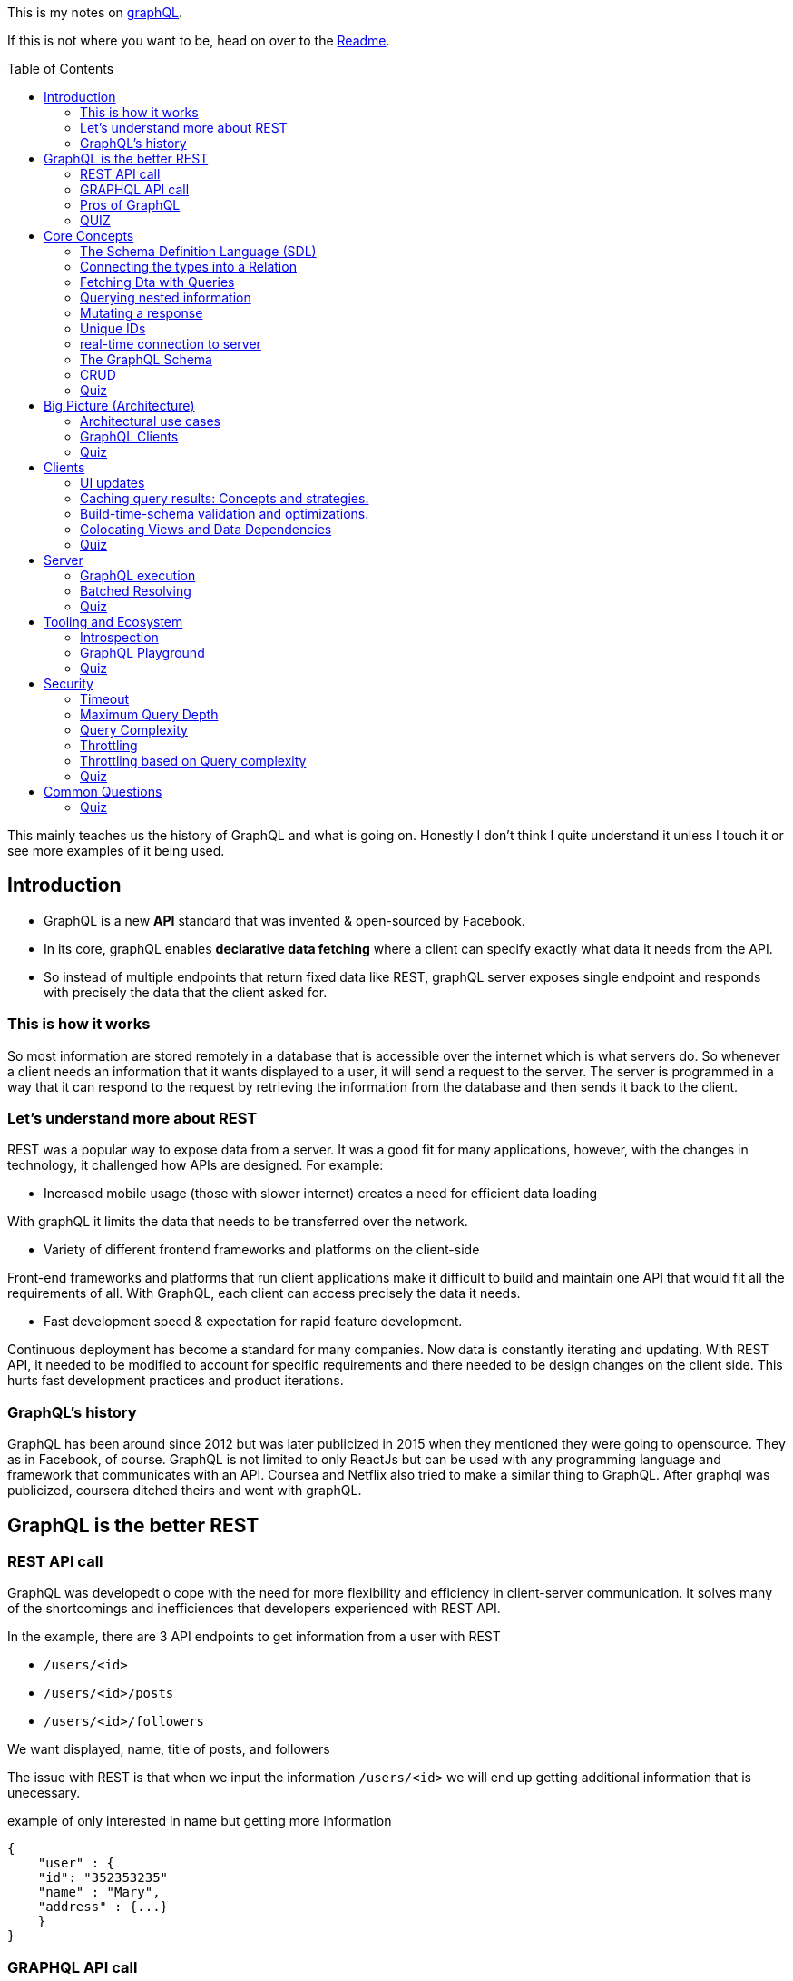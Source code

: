 :library: Asciidoctor
:toc:
:toc-placement!:

This is my notes on link:http://www.howtographql.com[graphQL].

If this is not where you want to be, head on over to the link:README.asciidoc[Readme].

toc::[]

This mainly teaches us the history of GraphQL and what is going on. Honestly I don't think I quite understand it unless I touch it or see more examples of it 
being used. 

== Introduction 

* GraphQL is a new *API* standard that was invented & open-sourced by Facebook. 
* In its core, graphQL enables *declarative data fetching* where a client can specify exactly what data it needs from the API. 
* So instead of multiple endpoints that return fixed data like REST, graphQL server exposes single endpoint and responds with precisely the data 
that the client asked for. 

=== This is how it works
So most information are stored remotely in a database that is accessible over the internet which is what servers do. So whenever a client needs an information 
that it wants displayed to a user, it will send a request to the server. The server is programmed in a way that it can respond to the request by retrieving 
the information from the database and then sends it back to the client. 

=== Let's understand more about REST 

REST was a popular way to expose data from a server. It was a good fit for many applications, however, with the changes in technology, it challenged how APIs are designed. 
For example: 

* Increased mobile usage (those with slower internet) creates a need for efficient data loading

With graphQL it limits the data that needs to be transferred over the network. 

* Variety of different frontend frameworks and platforms on the client-side

Front-end frameworks and platforms that run client applications make it difficult to build and maintain one API that would fit all the requirements of all. With GraphQL, 
each client can access precisely the data it needs. 

* Fast development speed & expectation for rapid feature development. 

Continuous deployment has become a standard for many companies. Now data is constantly iterating and updating. With REST API, it needed to be modified to account for specific 
requirements and there needed to be design changes on the client side. This hurts fast development practices and product iterations.

=== GraphQL's history

GraphQL has been around since 2012 but was later publicized in 2015 when they mentioned they were going to opensource. They as in Facebook, of course. 
GraphQL is not limited to only ReactJs but can be used with any programming language and framework that communicates with an API. Coursea and Netflix also 
tried to make a similar thing to GraphQL. After graphql was publicized, coursera ditched theirs and went with graphQL. 


== GraphQL is the better REST

=== REST API call
GraphQL was developedt o cope with the need for more flexibility and efficiency in client-server communication. It solves many of the shortcomings and 
inefficiences that developers experienced with REST API. 

In the example, there are 3 API endpoints to get information from a user with REST 

* `/users/<id>`
* `/users/<id>/posts`
* `/users/<id>/followers`

We want displayed, name, title of posts, and followers

The issue with REST is that when we input the information `/users/<id>` we will end up getting additional information that is unecessary. 

example of only interested in name but getting more information
----
{
    "user" : {
    "id": "352353235"
    "name" : "Mary", 
    "address" : {...}  
    }
}
----

=== GRAPHQL API call 

With the same thing with REST, you will send a single request instad of 3 like REST did just to get name, title of posts and followers.

For GraphQL, we will send a *post request* to the server. In the query it will describe all the data requirements of the client. 

----
query {
    User(id: "235532532") {
    name
    posts {
        title
    }
    followers(last: 3) {
        name
    }
    
    }
}
----

The request is self explanatory. With that ID, we want the name of the user, the title of posts, and the last 3 follower's names. 

The server will then process and fetch exactly the requested information and read it from the database. It will then package it up into a JSON object that 
will return to the client. The response will look like this: 

----
{
    "data": {
        "User" : {
            "name" : "Mary",
            "posts" : [
                { title: "Learn GraphQL today"},
                { title: "React & GraphQL - A declarative love story" },
                { title: "Why GraphQL is better than REST" },
                { title: "Relay vs Apollo - GraphQL Clients" }
            ],
            "followers" : [
                {name: "John"},
                { name: "Alice"},
                { name: "Sarah"}
            
            ]
        }
    }
}
----

This JSON information has the root field called *data*. Data returns to us all of the information that was requested in the query. 

=== Pros of GraphQL

* Elimite Over and Under fetching data. 
    ** Overfetching means downloading unnecessary data. 
    ** Underfetching means an endpoint doesn't return enough information or you need to send multiple requests (n + 1- requests problem)
* great for rapid Product Iterations. changes in the client side can be made without any extra work on the server. This is good for faster feedback cycles and product 
iterations. 
* Insightful Analytics. 
* Its Schema & Types. 
    ** GraphQL uses strong type system to define capabilities of an API. All of the types that are exposed in an API are written down in a schema using the 
    graphQL's schema definition language. 
    ** The same schema is how a client can access the data. When the schema is defined, the team's working on the front end and the back end can do their work 
    without further communication. 

=== QUIZ

Question: What is a benefit of the GraphQL schema and strong type system?

. They work well with the javascript type system 
. It solves the n+1 request problem 
. Once the schema is defined, frontend and backend teams can work independently from one another 
. Trick question: GraphQL doesn't havea type system.

====
Answer: Once the schema is defined, frontend and backend teams can work independently from one another. 
====


== Core Concepts 

In this lesson, we are going to learn about GraphQL's language. We are going to learn about how graphQL define types 
as well as sending _queries_ and _mutations_. 

=== The Schema Definition Language (SDL)
The syntax for writing schema is called *SDL*.  Here's an example of how to use SDL with these two simple types.

''''

----
type Person {
    name: String! 
    age: Int!

}
----

* This one has two fields. key *name* and *age* and the values *string* and *int*. 
* The *!* with it means that it is required.

''''

----
type Post {
    title: String!
}
----

* This one only has one field with key *title* and value *String*. 
* Again, *!* means it's required. 

=== Connecting the types into a Relation

We can define relationships between the two. GraphQL calls that *relations*. To add a relation to this example between *Person* and *Post*, we need to express that one 
person can be the *author* of many posts.  

* We add the *author* field to the Post type like this: 

----
type Post {
    title: String!
    author: Person!
}
----

Now, every post that is created needs to be associated with a person who is the author of it. 

* We add the *posts* field to the Person type to show that a person can write multiple posts. 

----
type Person {
    name: String!
    age: Int! 
    posts: [Post!]!
}
----

NOTE: the *[]* bracket tells it that it will be a list. 

After the connection has been made, now there is a _one-to-many-relationship_ between *Person* and *Post*.  They say one-to-many because of the 
expected array inside of Person. 

=== Fetching Dta with Queries 

Rest's fetching is encoded in the URL that it connects to. GraphQL's method is a whole lot more different. GraphQL doesn't have multiple endpoints like REST does, but 
just one single endpoint.  This works because the data is not fixed, but actually more flexible and let's the client decide on the requested data.  The downside to that 
is that the client needs to send more information to the server to get what the client wants. 

the process is called a *Query*. Here is an example of a query: 

----
{
    allPersons {
        name
    }

}
----

* The *root* of the query is named *allPersons*. 
* Anything that follows after the root field is called the *payload* of the query. 
* This query will return a list of all the persons that are stored in the database and will only show their *name*. 

Here's it's output example in JSON: 

----
{
    "allPersons": [
        {"name": "Johnny"},
        {"name": "Sarah"},
        {"name": "Alice"}
    ]

}
----

''''

If you wanted to add allPerson's age as well as their name, all you need to do is add *age* into the payload like this: 

----
{
    allPerson {
        name 
        age
    }

}
----

and it will output this: 

----
{
    "allPersons": [
        {"name": "Johnny", "age": 23},
        {"name": "Sarah", "age": 20},
        {"name": "Alice", "age": 20}
    ]
}
----

''''

You can actually control how much is output for the requested query. Such as if you want to limit to *only the last 2 names* instead of giving all of the results. 

----
{
    allPersons(last: 2) {
        name
        age
    }
}
----

This will list the last two names that were stored in the database. This will be great to show the newest users or something. 

----
{
    "allPersons": [
        {"name": "Sarah", "age": 20},
        {"name": "Alice", "age": 20}
    ]
}
----

Basically using the *last 2* took out poor Johnny. 


=== Querying nested information 

You can also query using nested information. 

In the example, we want to load all the posts that each person has written. Here is how the query would look like: 

----
{
    allPersons {
        name
            posts {
                title
            }
    }
}

----

Here is how the server is going to output the query request in JSON: 

----
{
    "allPerson": [
        {
            "name": "Johnny",
            "posts": [
                {"title": "graphQL is awesome"},
                {"title": "Relay is a powerful graphql client"}
            ]
        
        },
        {
            "name": "Sarah",
            "posts": [
                {"title": "How to get started with React & GraphQL"}
            ]
        
        }
    ]
}

----

There we see that it only shows the title of the posts nested with the user's name. 

=== Mutating a response 

We learned about requesting data, now we will learn about making changes to the data that is stored. With GraphQL, we make these changes using 
so called *mutations*. There are three kinds of mutations: 

. *creating* new data
. *updating* existing data 
. *deleting* existing data 

To modify the data, it is actually written the same way you would when making a request except that you need to start it with the mutation keyword. Example: 

----
mutation {
    createPerson(name: "Bob", age: 36) {
        name
        age
    }
}
----

* Just like the request, mutation also has a root field, and this root field is called *createPerson*. 
* Inside the paranthesis are arguments that will be placed into the payload. The arguments are: *name: "Bob", age: 36*. 
* The payload's key will then look at the argument's values to replace with it. 

the output for the mutation will look like this: 

----
{
    "createPerson": {
        "name": "Bob",
        "age": 36
    }
}
----

=== Unique IDs 

GraphQL types have unique IDs that are generated by the server: 

----
type Person {
    id: ID!
    name: String! 
    age: Int!
}
----

When we were making a mutation, we can also request an ID when we were creating a person. 

----
mutation {
    createPerson(name: "Bob", age: 36) {
        id
    }
}
----

=== real-time connection to server 

One absolute necessity is to have a real-time connection to the server to get immediate information about changes. 

For this use case, graphql offers the concept of subscriptions. When a client subscribes to an event, it will initiate and hold 
a steady connection to the server. 

In this example, the client subscribes on the server to get informed about new users being created. 

----
subscription {
    newPerson {
        name
        age
    }
}
----

So now when a new user is created, the server will push the data to the client. 
Unlike queries and mutations that follow a typical response cycle, subscriptions will have a continuous stream of data sent over to the client. 

Again, so with that subscription setup with the root *newPerson*, the client will receive a user's name and age every single time a new user is created. 

=== The GraphQL Schema 

* The schema defines the capabilities of the API by specifying how a client can fetch, mutate, and subscribe the data. 
* It is also a contract between the client and the server. 
* It is also a collection of GraphQL types with special root types. 

The schema will have different root types that define its entry points for the API. 

* type *Query* sends requests for data to be read. 
* type *Mutation* modifies the data.
* type *Subscription* is like query except it sets up a constant connection for when changes happen.

''''
Query type: 

----
{
    allPersons {
        name
    }
}
----

----
type Query {
    allPersons(last: Int): [Person!]!
}
----

* (last: Int) is to limit the result. You can even use *first*..

''''
Mutation type: 

----
mutation {
    createPerson(name: "Bob", age: 36) {
        id
    }
}
----

----
type Mutation {
    createPerson(name: String!, age: Int!: Person!)
}
----

''''

Subscription type:

----
subscription {
    newPerson {
        name
        age
    }
}
----

----
type Subscription {
    newPerson: Person!
}
----

''''

The full schema of what it's using: 

----
type Person {
    id: ID!
    name: String!
    age: Int!
    posts: [Post!]!
}
----

----
type Post {
    title: String!
    author: Person!
}
----

* When you see *Person!* , it is linked to *Person* and is being sent there. 
* When you see *[Person!]*, it is also linked but is receiving it. 

=== CRUD
Right now it doesn't really do anything, but we can define a CRUD style API by adding a new fields to the schemas's root types. 
CRUD is short for *create, read, update, delete* which actually refers to the type of operations we will use with GraphQL.

So right now we want to add the new field to the *query* type to retrieve all of the stored posts from the server. The field is called 
*allPosts* and looks very similar to the *allPersons* field. 

----
type Query {
    allPersons(last: Int): [Person!]!
    allPosts(last: Int): [Post!]!
}
----

All this does is ask for all the posts and all of the persons that are stored in the database. However, this way is not possible to query 
individual posts or person objects. 

To complete the CRUD API for the person type, we can do so by adding two more mutations. One for updating and one for deleting person objects. 

----
type Mutation {
    createPerson(name: String!, age: String!): Person!
    updatePerson(id: ID!, name: String!, age: String!): Person!
    deletePerson(id: ID!): Person!
}
----

* updatePerson has to look up the *ID* which will allow us to specify which person that needs to be updated, and also supplied the new arguments to change.
* deletePerson only needs the ID to tell the server which person to delete. 

Now, the same must be done for *posts*. 

----
createPost(title: String!): Post!
updatePost(id: ID!, title: String!): Post!
deletePost(id: ID!): Post!
----

* For the update and delete mutation to work, we need to specify an ID. 

''''
Now to update the subscription, we need to add all the persons and posts type that were created and existing. 

----
type Subscription {
    newPerson: Person!
    updatedPerson: Person!
    deletedPerson: Person!
    newPost: Post!
    updatedPost: Post!
    deletedPost: Post!
}
----

=== Quiz 

Question: What are GraphQL subscriptions used for?

. Event-based realtime functionality
. You use them to subscribe to the GraphQL Weekly newsletter
. Schema-based realtime functionality
. They combine Queries and Mutations and allow you to read and write data. 

====
Answer: Event-based realtime functionality
====

== Big Picture (Architecture)

An important thing to note is that graphQL was only released as a *specification*. Which means it tells how the graphql server has to behave. 
We can read the specification here: link:http://facebook.github.io/graphql/[graphql github]. 

If we want to use graphql in a project, we have to build the graphql server ouselves. We can do that with any programming language. 

We can also use a service graphql that provides a powerful server out of the box. 

=== Architectural use cases

There are three main architectural use cases. 

. GraphQL server with a connected database
    ** this is a simple setup that the lesson will cover later (hopefully.. this is what I'm interested in). 
    ** this is more common with _greenfield_ projects. 
    ** the setup is: you have 1 web server that implements the graphQL specification. Query arrives at graphQL's server, the server 
    reads it and fetches the data. This is called *resolving the query*. 
    ** GraphQL is actually *transport layer agnostic*. 
        *** GraphQL can be used with any available network protocol, so you can implement a graphql server on TCP, websockets, or any transport. 
    ** GraphQL doesn't care about the format that the database stores its data. We can use SQL database like AWS, aurora, or even a noSQL database like MongoDB. 
. GraphQL server to integrate existing system. 
    ** a bunch of other third party systems will get computed to a single graphQL API. 
    ** great for companies with legacy infrastructures and many different APIs. 
    ** GraphQL can be used to unify those existing systems and hide the messy backend.
    ** GraphQL will communicate with the existing systems and packages it up to the graphQL's response format. 
    ** GraphQL doesn't care about the data sources are, such as databases, web services, 3rd party APIs, etc). 
    ** here's a visual example of what goes on: +
    image:img/graphql/graphql2.png[] +
    ** You can also combine one with graphql and still communicate with the others. 
    ** GraphQL handles this with *Resolver functions*. The purpose of a resolver function is to retrieve the data for its corresponding field. 
. A hybrid approach with a connected database and integration of existing system. 

=== GraphQL Clients 

GraphQL is great for frontend developers as data fetching complexity can be pushed to the server-side. The server machine will be dealing with the heavy work.  

* *Imperative data fetching* : With REST, you used to have to create a fetch request and then parse the server response and then would have to be stored locally. Only after then, it will be 
displayed in the UI. 

* *Declarative data fetching* : It has to describe its data requirements with query, mutation, or subscription. Then it can display information in the UI. The in 
between steps are handled by the GraphQL client. This is what graphQL client libraries will handle such as Relay or Apollo. 

=== Quiz 
Question: What is a resolver function?

. A function that a GraphQL client uses to resolve a query on the frontend.
. It's a synonym for serverless functions. 
. A function that solves all your problems. 
* A function on GraphQL server that's responsible for fetching the data for a single field.

====
Answer: A function on a GraphQL server that's responsible for fetching the data for a single field. 
====

== Clients 

Some infrastructure feature that is needed for our app is: 

* directly sending queries and mutations without constructing HTTP requests. 
* view-layer integration. 
* caching
* validating and optimizing queries based on the schema. 

=== UI updates
With graphQL's client we no need to do an HTTP fetch and parse anymore. But how do we get it to show up in the UI? If we use ReactJS, the graphQL 
will fetch the needed data under the hood and make it available in the *props* of our component. The declarative nature ties well with 
link:https://en.wikipedia.org/wiki/Functional_reactive_programming[functional reactive programming] techniques. 

=== Caching query results: Concepts and strategies. 

It's good practice to store the data that was retrieved somewhere with the user to save load times and whatnot. A good way to do this is to 
_normalize_ the data beforehand. Which means that the query result gets flattened and the store will only contain individual records that can be 
referenced with a globally unique ID. 

=== Build-time-schema validation and optimizations. 

When the build environment has access to the schema, it can parse all of the graphQL code that's located in the project and compare it 
against the information from the schema. This catches any typos and other errors before it is put in production where the users can see this error.

=== Colocating Views and Data Dependencies 

The great thing about GraphQL is that it has a split view. One is the written data requirements and the other is the UI code. This split view 
gives you a better visualization of the data and will give a better understanding of its data.

=== Quiz 

What does a GraphQL client usually do before caching the results of a query?

. Validating the query results against the schema 
. Calling a resolver function 
. Normalizing the data 
. Making the data available in the props of a React Component 

====
Answer: Normalizing the data
====

== Server

=== GraphQL execution 

The query is traversed field by field, executing "resolvers" for each field. So, here's an example of a schema: 

----
type Query {
    author(id: ID!): Author
}
type Author {
    posts: [Post]
}

type Post {
    title: String
    content: String
}
----

And then here is an actual query that we will send to the server with the schema above:

----
query {
    author(id: "abc") {
        posts {
            title 
            content 
        }
    }
}
----

You can also set the query up with the associated type. 

----
query: Query {
    author(id: "abc"): Author {
        posts: [Post] {
            title: String 
            content: String
        }
    }

}
----

What will then happen is the resolvers will run for every field sequentually like a list. So this is how it will be executed: 

----
Query.author(root, { id: 'abc' }, context) -> author
Author.posts(author, null, context) -> posts
for each post in posts
  Post.title(post, null, context) -> title
  Post.content(post, null, context) -> content
----

So after that, the system will put everything together into the correct shape for the result and returns a JSON format. 

=== Batched Resolving 

So there's a bit of an issue if we wanted to retrive data like this: 

----
query {
  posts {
    title
    author {
      name
      avatar
    }
  }
}
----

Well, if it was a blog, it's most likely that most of the posts will have the same authors. So if we need to make an API call to get each author obect, we might accidentally 
make multiple requests for the same one... so for example: 

----
fetch('/authors/1')
fetch('/authors/2')
fetch('/authors/1')
fetch('/authors/2')
fetch('/authors/1')
fetch('/authors/2')
----

To avoid this problem, we should wrap our fetching function in a utility that will wait for all of the resolvers to run, then make sure to only fetch each item once.

----
authorLoader = new AuthorLoader()

// Queue up a bunch of fetches
authorLoader.load(1);
authorLoader.load(2);
authorLoader.load(1);
authorLoader.load(2);

// Then, the loader only does the minimal amount of work
fetch('/authors/1');
fetch('/authors/2');
----

If the API supports batched requests, we can just do one fetch to the backend, like this: 

----
fetch('/authors?ids=1,2')
----

In JavaScript, the above methods can be implemented using a utility called link:https://github.com/facebook/dataloader[dataloader]. 

=== Quiz 

Which statement about GraphQL servers is correct?

. A single record is never fetched more than once for a given query. 
. Resolvers can be defined on a field graularity
. Query fields are resolved depth-first 
. A GraphQL server that doesn't use DataLoader isn't a GraphQL server. 

====
Answer: Resolvers can be defined on a field granularity
====

== Tooling and Ecosystem

In this lesson we will find out why GraphQL is great for developing tools. 

GraphQL's Type system allows us to quickly define the surface area of our API and it allows developers to define the capabilities of an API. 
GraphQL allows clients to ask a server for information about its schema. It is called *introspection*. 

=== Introspection 

To let the client know what is accessible through a graphQL API, we ask graphQL for this information by querying the `\__schema` meta-field which 
is available on the root type of a Query. 

----
query {
    __schema {
        types {
            name
        }
    }
}
----

So here's this schema definition: 

----
type Query {
  author(id: ID!): Author
}

type Author {
  posts: [Post!]!
}

type Post {
  title: String!
}
----

With the *introspection query* that we wrote out and used it with the schema above, we would get this result: 

----
{
  "data": {
    "__schema": {
      "types": [
        {
          "name": "Query"
        },
        {
          "name": "Author"
        },
        {
          "name": "Post"
        },
        {
          "name": "ID"
        },
        {
          "name": "String"
        },
        {
          "name": "__Schema"
        },
        {
          "name": "__Type"
        },
        {
          "name": "__TypeKind"
        },
        {
          "name": "__Field"
        },
        {
          "name": "__InputValue"
        },
        {
          "name": "__EnumValue"
        },
        {
          "name": "__Directive"
        },
        {
          "name": "__DirectiveLocation"
        }
      ]
    }
  }
}
----

What we did was we queried *for all types* on the schema. We get both the object types that were defined like `"Author"` and scalar types. 

''''

There's more than to just _name_ for introspection types. Here's an example: 

----
{
    __type(name: "Author") {
        name
        description
    }
}
----

This example we query a single type using the `\__type` meta-field and we ask for its name and description. 

----
{
  "data": {
    "__type": {
      "name": "Author",
      "description": "The author of a post.",
    }
  }
}
----

The great thing about Introspection  is that it's great for autocomplete, code generating, etc. I wish they would actually talk more about this, actually. What a short chapter. 

=== GraphQL Playground 

There's a special IDE for playing with GraphQL called link:https://github.com/graphcool/graphql-playground[GraphQL Playground]. The IDE you can make queries, mutations, subscriptions,
autocomplete, and validation. There's even a documenation explorer to refer to which is powered by introspection.  It also has query history so it lets you work with multiple graphQL api's side by side. 
It seamlessly integrates with `graphql-config`.  This tool is great to work with a graphql server without writing plain graphQL queries over _curl_. 

=== Quiz 

Question: What mechanism is used by most tools to discover a GraphQL server's type system? 

. The IDL 
. GraphQL 
. Introspection 
. Subscriptions 

====
Answer: Introspection
====

== Security

With the client's freedom, GraphQL's server must be ready to handle those that want to abuse the power or those who submit very large queries. These cases can 
take a GraphQL server down. 

There are ways to avoid this issue. 

=== Timeout 

Using a timeout is the easiest way to handle overload queries. For example we can configure with a *5 second timeout* would stop the execution of any query that 
is taking more than 5 seconds to execute. 

* Pros: 
** Simple to implement.
** Most strategies will still use a timeout as a final protection. 

* Cons: 
** Damage can already be done even when the timeout kicks in. 
** Sometimes hard to implement. Cutting connections after a certain time may result in strange behaviors. 

=== Maximum Query Depth 

GraphQL will let us craft any complex query which means we can nest within nest within nest. So there can be a way to limit a query depth. 
GraphQL can reject or accept a request based on its depth. 

Let's say the server was configured witha  maximum Query Depth of *3*. Everything within the red maker of this image is considered *too deep* and the query is *invalid*. +
image:img/graphql/querydepth.png[] +

* Pros: 
** Since the AST of the document is analyzed statically, the query does not even execute, which adds no load on the graphql server. 

* Cons: 
** Depth alone is often not enough to cover all abusive queries. For example a query requesting an enormous amount of nodes on the root will be very expensive 
but unlikely to be blocked by a query depth analyzer. 

=== Query Complexity 

To minimize load, try to be specific with the request to get a singular result rather than a list of items. 

Here's an example of a query and its complexity: 

----
query {
  author(id: "abc") {    # complexity: 1
    posts(first: 5) {    # complexity: 5
      title              # complexity: 1
    }
  }
}
----

* Pros: 
** Covers more cases than a simple query depth. 
** Reject queries before executing them by statically analyzing the complexity. 

* Cons: 
** Hard to implement perfectly. 
** If complexity is estimated by developers, how do we keep it up to date? How do we find the costs in the first place? 
** Mutations are hard to estimate. what if they have a side effect that is hard to measure like queuing a background job?

=== Throttling 

We can throttle a request based on time. 

In the example, our maximum server time (Bucket Size) allowed is set to `1000ms`, the clients gain `100ms` of server time per second (leak rate) and this mutation: 

----
mutation {
  createPost(input: { title: "GraphQL Security" }) {
    post {
      title
    }
  }
}
----

This mutation will take an average `200ms` to complete. The client will operate the request more than 5 times within 1 second until more available server time is added to the 
client. 

After two seconds (`200ms`), our client could call the `createPost` a single time. Throttling will be good because we can use it less often and smaller queries may be 
called more often since they will be very fast to compute.

=== Throttling based on Query complexity 

This query complexity example: 

----
query {
  author(id: "abc") {    # complexity: 1
    posts {              # complexity: 1
      title              # complexity: 1
    }
  }
}
----

Has a total of `3` query cost based on its complexity.  We can set a maximum cost of `9` and our client could run this query only three times before the leak 
rate forbids them to query more. 

The client can calculate the costs of their queries themselves without needing to estimate server time. 

There's a github public API that uses this approach to throttle their clients. Here's how they did it: link:https://developer.github.com/v4/guides/resource-limitations/[]. 

=== Quiz 

Question: Which one of these strategise is not a valid way to defend against abusive or large queries?

. Calculating query complexity 
. Adding more servers 
. Maximum query depth 
. Timeout 

====
Answer: Adding more servers
====

== Common Questions

=== Quiz

Question: How does a GraphQL server deal with failures?

. A GraphQL server never fails 
. It returns a dedicated errors object in the server response 
. It uses HTTP status codes to inidcate what went wrong 
. It starts crying and hides under the bed 

====
Answer: It returns a dedicated errors object in the server response
====